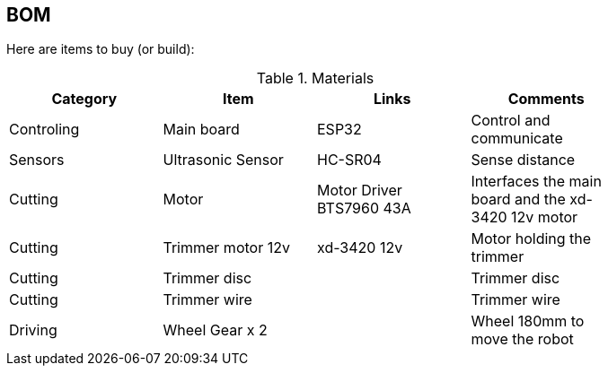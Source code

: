 
## BOM

Here are items to buy (or build):

.Materials
[width="80%",options="header"]
|=========================================================
| Category |Item | Links | Comments

| Controling
| Main board
| ESP32
| Control and communicate

| Sensors
| Ultrasonic Sensor
| HC-SR04 
| Sense distance

| Cutting
| Motor
| Motor Driver BTS7960 43A
| Interfaces the main board and the xd-3420 12v motor

| Cutting
| Trimmer motor 12v
| xd-3420 12v
| Motor holding the trimmer

| Cutting
| Trimmer disc
| 
| Trimmer disc

| Cutting
| Trimmer wire
| 
| Trimmer wire

| Driving
| Wheel Gear x 2
| 
| Wheel 180mm to move the robot

|=========================================================

